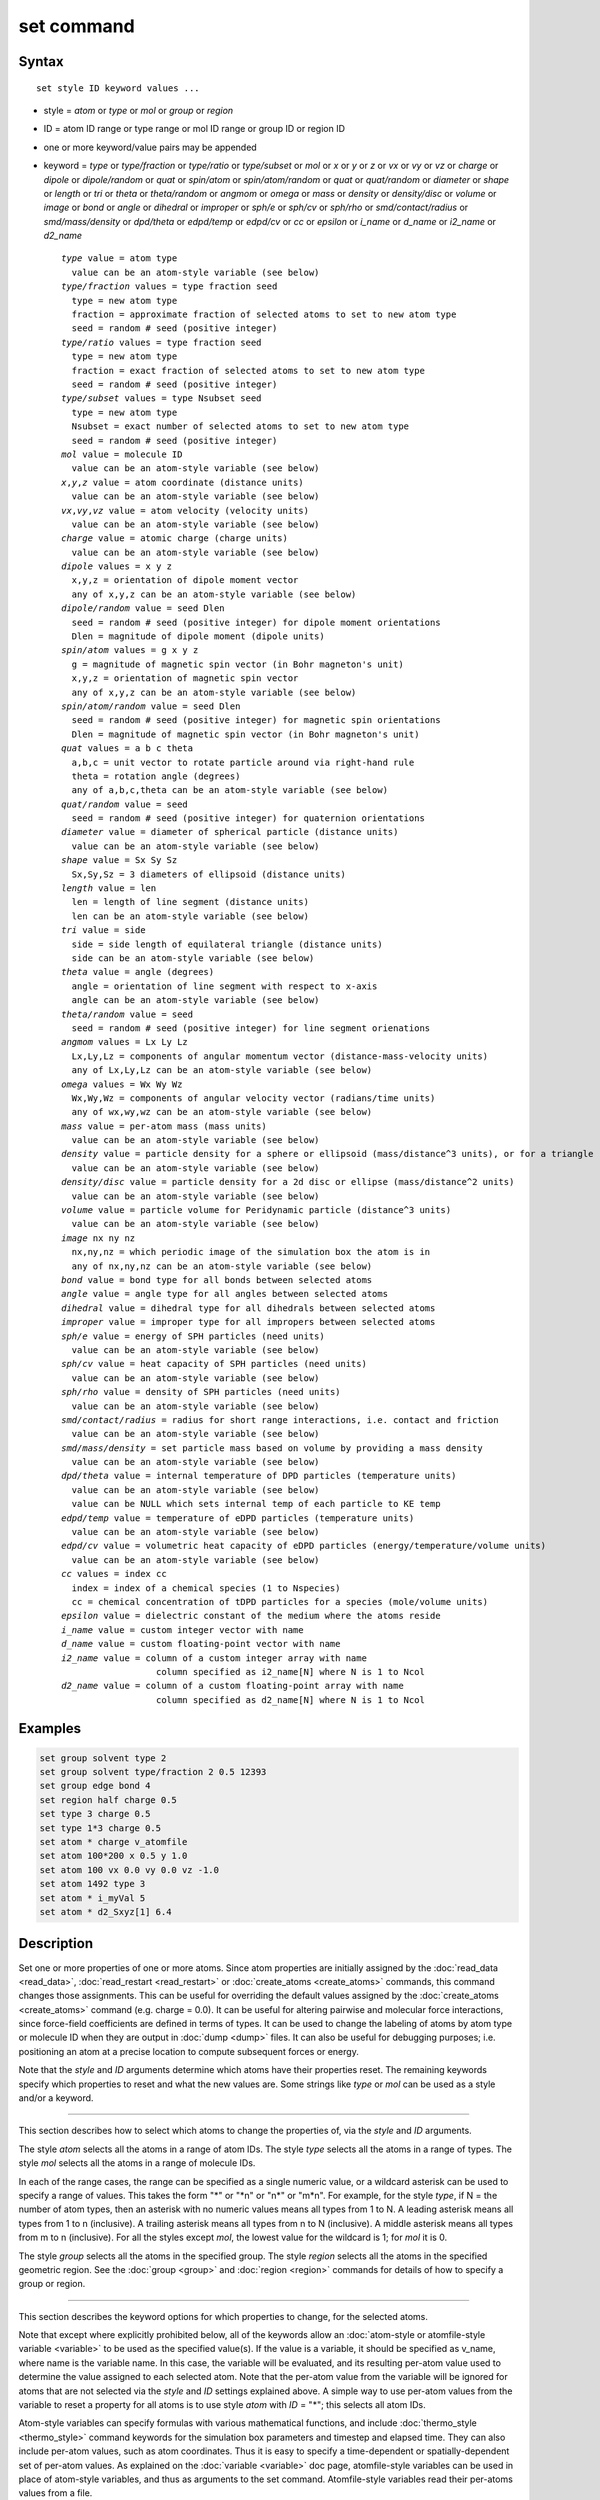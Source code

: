 .. index:: set

set command
===========

Syntax
""""""

.. parsed-literal::

   set style ID keyword values ...

* style = *atom* or *type* or *mol* or *group* or *region*
* ID = atom ID range or type range or mol ID range or group ID or region ID
* one or more keyword/value pairs may be appended
* keyword = *type* or *type/fraction* or *type/ratio* or *type/subset*
  or *mol* or *x* or *y* or *z* or *vx* or *vy* or *vz* or *charge* or
  *dipole* or *dipole/random* or *quat* or *spin/atom* or *spin/atom/random* or
  *quat* or *quat/random* or *diameter* or *shape* or
  *length* or *tri* or *theta* or *theta/random* or *angmom* or
  *omega* or *mass* or *density* or *density/disc* or
  *volume* or *image* or *bond* or *angle* or *dihedral* or
  *improper* or *sph/e* or *sph/cv* or *sph/rho* or
  *smd/contact/radius* or *smd/mass/density* or *dpd/theta* or
  *edpd/temp* or *edpd/cv* or *cc* or *epsilon* or
  *i_name* or *d_name* or *i2_name* or *d2_name*

  .. parsed-literal::

       *type* value = atom type
         value can be an atom-style variable (see below)
       *type/fraction* values = type fraction seed
         type = new atom type
         fraction = approximate fraction of selected atoms to set to new atom type
         seed = random # seed (positive integer)
       *type/ratio* values = type fraction seed
         type = new atom type
         fraction = exact fraction of selected atoms to set to new atom type
         seed = random # seed (positive integer)
       *type/subset* values = type Nsubset seed
         type = new atom type
         Nsubset = exact number of selected atoms to set to new atom type
         seed = random # seed (positive integer)
       *mol* value = molecule ID
         value can be an atom-style variable (see below)
       *x*,\ *y*,\ *z* value = atom coordinate (distance units)
         value can be an atom-style variable (see below)
       *vx*,\ *vy*,\ *vz* value = atom velocity (velocity units)
         value can be an atom-style variable (see below)
       *charge* value = atomic charge (charge units)
         value can be an atom-style variable (see below)
       *dipole* values = x y z
         x,y,z = orientation of dipole moment vector
         any of x,y,z can be an atom-style variable (see below)
       *dipole/random* value = seed Dlen
         seed = random # seed (positive integer) for dipole moment orientations
         Dlen = magnitude of dipole moment (dipole units)
       *spin/atom* values = g x y z
         g = magnitude of magnetic spin vector (in Bohr magneton's unit)
         x,y,z = orientation of magnetic spin vector
         any of x,y,z can be an atom-style variable (see below)
       *spin/atom/random* value = seed Dlen
         seed = random # seed (positive integer) for magnetic spin orientations
         Dlen = magnitude of magnetic spin vector (in Bohr magneton's unit)
       *quat* values = a b c theta
         a,b,c = unit vector to rotate particle around via right-hand rule
         theta = rotation angle (degrees)
         any of a,b,c,theta can be an atom-style variable (see below)
       *quat/random* value = seed
         seed = random # seed (positive integer) for quaternion orientations
       *diameter* value = diameter of spherical particle (distance units)
         value can be an atom-style variable (see below)
       *shape* value = Sx Sy Sz
         Sx,Sy,Sz = 3 diameters of ellipsoid (distance units)
       *length* value = len
         len = length of line segment (distance units)
         len can be an atom-style variable (see below)
       *tri* value = side
         side = side length of equilateral triangle (distance units)
         side can be an atom-style variable (see below)
       *theta* value = angle (degrees)
         angle = orientation of line segment with respect to x-axis
         angle can be an atom-style variable (see below)
       *theta/random* value = seed
         seed = random # seed (positive integer) for line segment orienations
       *angmom* values = Lx Ly Lz
         Lx,Ly,Lz = components of angular momentum vector (distance-mass-velocity units)
         any of Lx,Ly,Lz can be an atom-style variable (see below)
       *omega* values = Wx Wy Wz
         Wx,Wy,Wz = components of angular velocity vector (radians/time units)
         any of wx,wy,wz can be an atom-style variable (see below)
       *mass* value = per-atom mass (mass units)
         value can be an atom-style variable (see below)
       *density* value = particle density for a sphere or ellipsoid (mass/distance\^3 units), or for a triangle (mass/distance\^2 units) or line (mass/distance units) particle
         value can be an atom-style variable (see below)
       *density/disc* value = particle density for a 2d disc or ellipse (mass/distance\^2 units)
         value can be an atom-style variable (see below)
       *volume* value = particle volume for Peridynamic particle (distance\^3 units)
         value can be an atom-style variable (see below)
       *image* nx ny nz
         nx,ny,nz = which periodic image of the simulation box the atom is in
         any of nx,ny,nz can be an atom-style variable (see below)
       *bond* value = bond type for all bonds between selected atoms
       *angle* value = angle type for all angles between selected atoms
       *dihedral* value = dihedral type for all dihedrals between selected atoms
       *improper* value = improper type for all impropers between selected atoms
       *sph/e* value = energy of SPH particles (need units)
         value can be an atom-style variable (see below)
       *sph/cv* value = heat capacity of SPH particles (need units)
         value can be an atom-style variable (see below)
       *sph/rho* value = density of SPH particles (need units)
         value can be an atom-style variable (see below)
       *smd/contact/radius* = radius for short range interactions, i.e. contact and friction
         value can be an atom-style variable (see below)
       *smd/mass/density* = set particle mass based on volume by providing a mass density
         value can be an atom-style variable (see below)
       *dpd/theta* value = internal temperature of DPD particles (temperature units)
         value can be an atom-style variable (see below)
         value can be NULL which sets internal temp of each particle to KE temp
       *edpd/temp* value = temperature of eDPD particles (temperature units)
         value can be an atom-style variable (see below)
       *edpd/cv* value = volumetric heat capacity of eDPD particles (energy/temperature/volume units)
         value can be an atom-style variable (see below)
       *cc* values = index cc
         index = index of a chemical species (1 to Nspecies)
         cc = chemical concentration of tDPD particles for a species (mole/volume units)
       *epsilon* value = dielectric constant of the medium where the atoms reside
       *i_name* value = custom integer vector with name
       *d_name* value = custom floating-point vector with name
       *i2_name* value = column of a custom integer array with name
                         column specified as i2_name[N] where N is 1 to Ncol
       *d2_name* value = column of a custom floating-point array with name
                         column specified as d2_name[N] where N is 1 to Ncol

Examples
""""""""

.. code-block:: LAMMPS

   set group solvent type 2
   set group solvent type/fraction 2 0.5 12393
   set group edge bond 4
   set region half charge 0.5
   set type 3 charge 0.5
   set type 1*3 charge 0.5
   set atom * charge v_atomfile
   set atom 100*200 x 0.5 y 1.0
   set atom 100 vx 0.0 vy 0.0 vz -1.0
   set atom 1492 type 3
   set atom * i_myVal 5
   set atom * d2_Sxyz[1] 6.4

Description
"""""""""""

Set one or more properties of one or more atoms.  Since atom
properties are initially assigned by the :doc:`read_data <read_data>`,
:doc:`read_restart <read_restart>` or :doc:`create_atoms <create_atoms>`
commands, this command changes those assignments.  This can be useful
for overriding the default values assigned by the
:doc:`create_atoms <create_atoms>` command (e.g. charge = 0.0).  It can
be useful for altering pairwise and molecular force interactions,
since force-field coefficients are defined in terms of types.  It can
be used to change the labeling of atoms by atom type or molecule ID
when they are output in :doc:`dump <dump>` files.  It can also be useful
for debugging purposes; i.e. positioning an atom at a precise location
to compute subsequent forces or energy.

Note that the *style* and *ID* arguments determine which atoms have
their properties reset.  The remaining keywords specify which
properties to reset and what the new values are.  Some strings like
*type* or *mol* can be used as a style and/or a keyword.

----------

This section describes how to select which atoms to change
the properties of, via the *style* and *ID* arguments.

The style *atom* selects all the atoms in a range of atom IDs.  The
style *type* selects all the atoms in a range of types.  The style
*mol* selects all the atoms in a range of molecule IDs.

In each of the range cases, the range can be specified as a single
numeric value, or a wildcard asterisk can be used to specify a range
of values.  This takes the form "\*" or "\*n" or "n\*" or "m\*n".  For
example, for the style *type*, if N = the number of atom types, then
an asterisk with no numeric values means all types from 1 to N.  A
leading asterisk means all types from 1 to n (inclusive).  A trailing
asterisk means all types from n to N (inclusive).  A middle asterisk
means all types from m to n (inclusive).  For all the styles except
*mol*, the lowest value for the wildcard is 1; for *mol* it is 0.

The style *group* selects all the atoms in the specified group.  The
style *region* selects all the atoms in the specified geometric
region.  See the :doc:`group <group>` and :doc:`region <region>` commands
for details of how to specify a group or region.

----------

This section describes the keyword options for which properties to
change, for the selected atoms.

Note that except where explicitly prohibited below, all of the
keywords allow an :doc:`atom-style or atomfile-style variable
<variable>` to be used as the specified value(s).  If the value is a
variable, it should be specified as v_name, where name is the
variable name.  In this case, the variable will be evaluated, and its
resulting per-atom value used to determine the value assigned to each
selected atom.  Note that the per-atom value from the variable will be
ignored for atoms that are not selected via the *style* and *ID*
settings explained above.  A simple way to use per-atom values from
the variable to reset a property for all atoms is to use style *atom*
with *ID* = "\*"; this selects all atom IDs.

Atom-style variables can specify formulas with various mathematical
functions, and include :doc:`thermo_style <thermo_style>` command
keywords for the simulation box parameters and timestep and elapsed
time.  They can also include per-atom values, such as atom
coordinates.  Thus it is easy to specify a time-dependent or
spatially-dependent set of per-atom values.  As explained on the
:doc:`variable <variable>` doc page, atomfile-style variables can be
used in place of atom-style variables, and thus as arguments to the
set command.  Atomfile-style variables read their per-atoms values
from a file.

.. note::

   Atom-style and atomfile-style variables return floating point
   per-atom values.  If the values are assigned to an integer variable,
   such as the molecule ID, then the floating point value is truncated to
   its integer portion, e.g. a value of 2.6 would become 2.

Keyword *type* sets the atom type for all selected atoms.  The
specified value must be from 1 to ntypes, where ntypes was set by the
:doc:`create_box <create_box>` command or the *atom types* field in the
header of the data file read by the :doc:`read_data <read_data>`
command.

Keyword *type/fraction* sets the atom type for a fraction of the
selected atoms.  The actual number of atoms changed is not guaranteed
to be exactly the specified fraction (0 <= *fraction* <= 1), but
should be statistically close.  Random numbers are used in such a way
that a particular atom is changed or not changed, regardless of how
many processors are being used.  This keyword does not allow use of an
atom-style variable.

Keywords *type/ratio* and *type/subset* also set the atom type for a
fraction of the selected atoms.  The actual number of atoms changed
will be exactly the requested number.  For *type/ratio* the specified
fraction (0 <= *fraction* <= 1) determines the number.  For
*type/subset*, the specified *Nsubset* is the number.  An iterative
algorithm is used which insures the correct number of atoms are
selected, in a perfectly random fashion.  Which atoms are selected
will change with the number of processors used.  These keywords do not
allow use of an atom-style variable.

Keyword *mol* sets the molecule ID for all selected atoms.  The
:doc:`atom style <atom_style>` being used must support the use of
molecule IDs.

Keywords *x*, *y*, *z*, and *charge* set the coordinates or
charge of all selected atoms.  For *charge*, the :doc:`atom style
<atom_style>` being used must support the use of atomic
charge. Keywords *vx*, *vy*, and *vz* set the velocities of all
selected atoms.

Keyword *dipole* uses the specified x,y,z values as components of a
vector to set as the orientation of the dipole moment vectors of the
selected atoms.  The magnitude of the dipole moment is set by the
length of this orientation vector.

Keyword *dipole/random* randomizes the orientation of the dipole
moment vectors for the selected atoms and sets the magnitude of each
to the specified *Dlen* value.  For 2d systems, the z component of the
orientation is set to 0.0.  Random numbers are used in such a way that
the orientation of a particular atom is the same, regardless of how
many processors are being used.  This keyword does not allow use of an
atom-style variable.

.. versionchanged:: TBD

Keyword *spin/atom* uses the specified g value to set the magnitude of the
magnetic spin vectors, and the x,y,z values as components of a vector
to set as the orientation of the magnetic spin vectors of the selected
atoms.  This keyword was previously called *spin*.

.. versionchanged:: TBD

Keyword *spin/atom/random* randomizes the orientation of the magnetic spin
vectors for the selected atoms and sets the magnitude of each to the
specified *Dlen* value.  This keyword was previously called *spin/random*.

Keyword *quat* uses the specified values to create a quaternion
(4-vector) that represents the orientation of the selected atoms.  The
particles must define a quaternion for their orientation
(e.g. ellipsoids, triangles, body particles) as defined by the
:doc:`atom_style <atom_style>` command.  Note that particles defined by
:doc:`atom_style ellipsoid <atom_style>` have 3 shape parameters.  The 3
values must be non-zero for each particle set by this command.  They
are used to specify the aspect ratios of an ellipsoidal particle,
which is oriented by default with its x-axis along the simulation
box's x-axis, and similarly for y and z.  If this body is rotated (via
the right-hand rule) by an angle theta around a unit rotation vector
(a,b,c), then the quaternion that represents its new orientation is
given by (cos(theta/2), a\*sin(theta/2), b\*sin(theta/2),
c\*sin(theta/2)).  The theta and a,b,c values are the arguments to the
*quat* keyword.  LAMMPS normalizes the quaternion in case (a,b,c) was
not specified as a unit vector.  For 2d systems, the a,b,c values are
ignored, since a rotation vector of (0,0,1) is the only valid choice.

Keyword *quat/random* randomizes the orientation of the quaternion for
the selected atoms.  The particles must define a quaternion for their
orientation (e.g. ellipsoids, triangles, body particles) as defined by
the :doc:`atom_style <atom_style>` command.  Random numbers are used in
such a way that the orientation of a particular atom is the same,
regardless of how many processors are being used.  For 2d systems,
only orientations in the xy plane are generated.  As with keyword
*quat*, for ellipsoidal particles, the 3 shape values must be non-zero
for each particle set by this command.  This keyword does not allow
use of an atom-style variable.

Keyword *diameter* sets the size of the selected atoms.  The particles
must be finite-size spheres as defined by the :doc:`atom_style sphere
<atom_style>` command.  The diameter of a particle can be set to 0.0,
which means they will be treated as point particles.  Note that this
command does not adjust the particle mass, even if it was defined with
a density, e.g. via the :doc:`read_data <read_data>` command.

Keyword *shape* sets the size and shape of the selected atoms.  The
particles must be ellipsoids as defined by the :doc:`atom_style
ellipsoid <atom_style>` command.  The *Sx*, *Sy*, *Sz* settings
are the 3 diameters of the ellipsoid in each direction.  All 3 can be
set to the same value, which means the ellipsoid is effectively a
sphere.  They can also all be set to 0.0 which means the particle will
be treated as a point particle.  Note that this command does not
adjust the particle mass, even if it was defined with a density,
e.g. via the :doc:`read_data <read_data>` command.

Keyword *length* sets the length of selected atoms.  The particles
must be line segments as defined by the :doc:`atom_style line
<atom_style>` command.  If the specified value is non-zero the line
segment is (re)set to a length = the specified value, centered around
the particle position, with an orientation along the x-axis.  If the
specified value is 0.0, the particle will become a point particle.
Note that this command does not adjust the particle mass, even if it
was defined with a density, e.g. via the :doc:`read_data <read_data>`
command.

Keyword *tri* sets the size of selected atoms.  The particles must be
triangles as defined by the :doc:`atom_style tri <atom_style>` command.
If the specified value is non-zero the triangle is (re)set to be an
equilateral triangle in the xy plane with side length = the specified
value, with a centroid at the particle position, with its base
parallel to the x axis, and the y-axis running from the center of the
base to the top point of the triangle.  If the specified value is 0.0,
the particle will become a point particle.  Note that this command
does not adjust the particle mass, even if it was defined with a
density, e.g. via the :doc:`read_data <read_data>` command.

Keyword *theta* sets the orientation of selected atoms.  The particles
must be line segments as defined by the :doc:`atom_style line
<atom_style>` command.  The specified value is used to set the
orientation angle of the line segments with respect to the x axis.

Keyword *theta/random* randomizes the orientation of theta for the
selected atoms.  The particles must be line segments as defined by the
:doc:`atom_style line <atom_style>` command.  Random numbers are used in
such a way that the orientation of a particular atom is the same,
regardless of how many processors are being used.  This keyword does
not allow use of an atom-style variable.

Keyword *angmom* sets the angular momentum of selected atoms.  The
particles must be ellipsoids as defined by the :doc:`atom_style
ellipsoid <atom_style>` command or triangles as defined by the
:doc:`atom_style tri <atom_style>` command.  The angular momentum
vector of the particles is set to the 3 specified components.

Keyword *omega* sets the angular velocity of selected atoms.  The
particles must be spheres as defined by the :doc:`atom_style sphere
<atom_style>` command.  The angular velocity vector of the particles is
set to the 3 specified components.

Keyword *mass* sets the mass of all selected particles.  The particles
must have a per-atom mass attribute, as defined by the :doc:`atom_style
<atom_style>` command.  See the "mass" command for how to set mass
values on a per-type basis.

Keyword *density* or *density/disc* also sets the mass of all selected
particles, but in a different way.  The particles must have a per-atom
mass attribute, as defined by the :doc:`atom_style <atom_style>`
command.  If the atom has a radius attribute (see :doc:`atom_style
sphere <atom_style>`) and its radius is non-zero, its mass is set from
the density and particle volume for 3d systems (the input density is
assumed to be in mass/distance\^3 units).  For 2d, the default is for
LAMMPS to model particles with a radius attribute as spheres.  However,
if the *density/disc* keyword is used, then they can be modeled as 2d
discs (circles).  Their mass is set from the density and particle area
(the input density is assumed to be in mass/distance\^2 units).

If the atom has a shape attribute (see :doc:`atom_style ellipsoid
<atom_style>`) and its 3 shape parameters are non-zero, then its mass is
set from the density and particle volume (the input density is assumed
to be in mass/distance\^3 units).  The *density/disc* keyword has no
effect; it does not (yet) treat 3d ellipsoids as 2d ellipses.

If the atom has a length attribute (see :doc:`atom_style line
<atom_style>`) and its length is non-zero, then its mass is set from the
density and line segment length (the input density is assumed to be in
mass/distance units).  If the atom has an area attribute (see
:doc:`atom_style tri <atom_style>`) and its area is non-zero, then its
mass is set from the density and triangle area (the input density is
assumed to be in mass/distance\^2 units).

If none of these cases are valid, then the mass is set to the density
value directly (the input density is assumed to be in mass units).

Keyword *volume* sets the volume of all selected particles.  Currently,
only the :doc:`atom_style peri <atom_style>` command defines particles
with a volume attribute.  Note that this command does not adjust the
particle mass.

Keyword *image* sets which image of the simulation box the atom is
considered to be in.  An image of 0 means it is inside the box as
defined.  A value of 2 means add 2 box lengths to get the true value.  A
value of -1 means subtract 1 box length to get the true value.  LAMMPS
updates these flags as atoms cross periodic boundaries during the
simulation.  The flags can be output with atom snapshots via the
:doc:`dump <dump>` command.  If a value of NULL is specified for any of
nx,ny,nz, then the current image value for that dimension is unchanged.
For non-periodic dimensions only a value of 0 can be specified.  This
command can be useful after a system has been equilibrated and atoms
have diffused one or more box lengths in various directions.  This
command can then reset the image values for atoms so that they are
effectively inside the simulation box, e.g if a diffusion coefficient is
about to be measured via the :doc:`compute msd <compute_msd>` command.
Care should be taken not to reset the image flags of two atoms in a bond
to the same value if the bond straddles a periodic boundary (rather they
should be different by +/- 1).  This will not affect the dynamics of a
simulation, but may mess up analysis of the trajectories if a LAMMPS
diagnostic or your own analysis relies on the image flags to unwrap a
molecule which straddles the periodic box.

Keywords *bond*, *angle*, *dihedral*, and *improper*, set the bond type
(angle type, etc) of all bonds (angles, etc) of selected atoms to the
specified value from 1 to nbondtypes (nangletypes, etc).  All atoms in a
particular bond (angle, etc) must be selected atoms in order for the
change to be made.  The value of nbondtype (nangletypes, etc) was set by
the *bond types* (\ *angle types*, etc) field in the header of the data
file read by the :doc:`read_data <read_data>` command.  These keywords
do not allow use of an atom-style variable.

Keywords *sph/e*, *sph/cv*, and *sph/rho* set the energy, heat capacity,
and density of smoothed particle hydrodynamics (SPH) particles.  See
`this PDF guide <PDF/SPH_LAMMPS_userguide.pdf>`_ to using SPH in LAMMPS.

Keyword *smd/mass/density* sets the mass of all selected particles, but
it is only applicable to the Smooth Mach Dynamics package MACHDYN.  It
assumes that the particle volume has already been correctly set and
calculates particle mass from the provided mass density value.

Keyword *smd/contact/radius* only applies to simulations with the Smooth
Mach Dynamics package MACHDYN.  Itsets an interaction radius for
computing short-range interactions, e.g. repulsive forces to prevent
different individual physical bodies from penetrating each other. Note
that the SPH smoothing kernel diameter used for computing long range,
nonlocal interactions, is set using the *diameter* keyword.

Keyword *dpd/theta* sets the internal temperature of a DPD particle as
defined by the DPD-REACT package.  If the specified value is a number it
must be >= 0.0.  If the specified value is NULL, then the kinetic
temperature Tkin of each particle is computed as 3/2 k Tkin = KE = 1/2 m
v\^2 = 1/2 m (vx\*vx+vy\*vy+vz\*vz).  Each particle's internal
temperature is set to Tkin.  If the specified value is an atom-style
variable, then the variable is evaluated for each particle.  If a value
>= 0.0, the internal temperature is set to that value.  If it is < 0.0,
the computation of Tkin is performed and the internal temperature is set
to that value.

Keywords *edpd/temp* and *edpd/cv* set the temperature and volumetric
heat capacity of an eDPD particle as defined by the DPD-MESO package.
Currently, only :doc:`atom_style edpd <atom_style>` defines particles
with these attributes. The values for the temperature and heat capacity
must be positive.

Keyword *cc* sets the chemical concentration of a tDPD particle for a
specified species as defined by the DPD-MESO package. Currently, only
:doc:`atom_style tdpd <atom_style>` defines particles with this
attribute. An integer for "index" selects a chemical species (1 to
Nspecies) where Nspecies is set by the atom_style command. The value for
the chemical concentration must be >= 0.0.

Keyword *epsilon* sets the dielectric constant of a particle, precisely
of the medium where the particle resides as defined by the DIELECTRIC
package. Currently, only :doc:`atom_style dielectric <atom_style>`
defines particles with this attribute. The value for the dielectric
constant must be >= 0.0.  Note that the set command with this keyword
will rescale the particle charge accordingly so that the real charge
(e.g., as read from a data file) stays intact. To change the real
charges, one needs to use the set command with the *charge*
keyword. Care must be taken to ensure that the real and scaled charges,
and dielectric constants are consistent.

Keywords *i_name*, *d_name*, *i2_name*, *d2_name* refer to custom
per-atom integer and floating-point vectors or arrays that have been
added via the :doc:`fix property/atom <fix_property_atom>` command.
When that command is used specific names are given to each attribute
which are the "name" portion of these keywords.  For arrays *i2_name*
and *d2_name*, the column of the array must also be included following
the name in brackets: e.g. d2_xyz[2], i2_mySpin[3].

Restrictions
""""""""""""

You cannot set an atom attribute (e.g. *mol* or *q* or *volume*\ ) if
the :doc:`atom_style <atom_style>` does not have that attribute.

This command requires inter-processor communication to coordinate the
setting of bond types (angle types, etc).  This means that your system
must be ready to perform a simulation before using one of these
keywords (force fields set, atom mass set, etc).  This is not
necessary for other keywords.

Using the *region* style with the bond (angle, etc) keywords can give
unpredictable results if there are bonds (angles, etc) that straddle
periodic boundaries.  This is because the region may only extend up to
the boundary and partner atoms in the bond (angle, etc) may have
coordinates outside the simulation box if they are ghost atoms.

Related commands
""""""""""""""""

:doc:`create_box <create_box>`, :doc:`create_atoms <create_atoms>`,
:doc:`read_data <read_data>`

Default
"""""""

none
